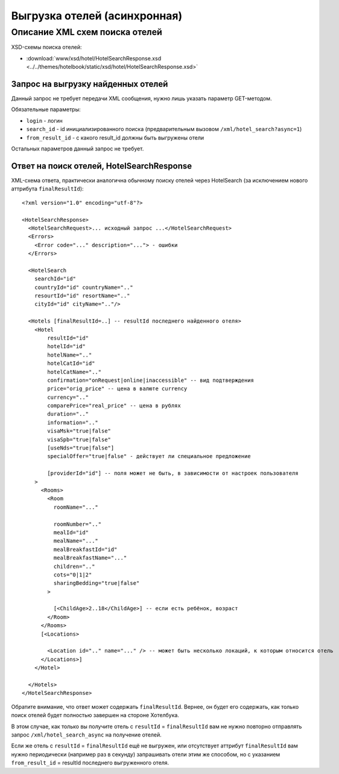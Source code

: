 Выгрузка отелей (асинхронная)
#############################

Описание XML схем поиска отелей
===============================

XSD-схемы поиска отелей:

- :download:`www/xsd/hotel/HotelSearchResponse.xsd <../../themes/hotelbook/static/xsd/hotel/HotelSearchResponse.xsd>`


Запрос на выгрузку найденных отелей
-----------------------------------

Данный запрос не требует передачи XML сообщения, нужно лишь указать параметр GET-методом.

Обязательные параметры:

-  ``login`` - логин
-  ``search_id`` - id инициализированного поиска (предварительным вызовом ``/xml/hotel_search?async=1``)
-  ``from_result_id`` - с какого result_id должны быть выгружены отели

Остальных параметров данный запрос не требует.

Ответ на поиск отелей, HotelSearchResponse
------------------------------------------

XML-схема ответа, практически аналогична обычному поиску отелей через HotelSearch (за исключением нового аттрибута ``finalResultId``):

::

    <?xml version="1.0" encoding="utf-8"?>

    <HotelSearchResponse>
      <HotelSearchRequest>... исходный запрос ...</HotelSearchRequest>
      <Errors>
        <Error code="..." description="..."> - ошибки
      </Errors>

      <HotelSearch
        searchId="id"
        countryId="id" countryName=".."
        resourtId="id" resortName=".."
        cityId="id" cityName=".."/>

      <Hotels [finalResultId=..] -- resultId последнего найденного отеля>
        <Hotel
            resultId="id"
            hotelId="id"
            hotelName=".."
            hotelCatId="id"
            hotelCatName=".."
            confirmation="onRequest|online|inaccessible" -- вид подтверждения
            price="orig_price" -- цена в валюте currency
            currency=".."
            comparePrice="real_price" -- цена в рублях
            duration=".."
            information=".."
            visaMsk="true|false"
            visaSpb="true|false"
            [useNds="true|false"]
            specialOffer="true|false" - действует ли специальное предложение

            [providerId="id"] -- поля может не быть, в зависимости от настроек пользователя
        >
          <Rooms>
            <Room
              roomName="..." 

              roomNumber=".."
              mealId="id"
              mealName="..."
              mealBreakfastId="id"
              mealBreakfastName="..."
              children=".."
              cots="0|1|2"
              sharingBedding="true|false"
            >

              [<ChildAge>2..18</ChildAge>] -- если есть ребёнок, возраст
            </Room>
          </Rooms>
          [<Locations>

            <Location id=".." name="..." /> -- может быть несколько локаций, к которым относится отель
          </Locations>]
        </Hotel>

      </Hotels>
    </HotelSearchResponse>


Обратите внимание, что ответ может содержать ``finalResultId``.
Вернее, он будет его содержать, как только поиск отелей будет полностью завершен на стороне Хотелбука.

В этом случае, как только вы получите отель с ``resultId`` = ``finalResultId`` вам не нужно повторно отправлять запрос ``/xml/hotel_search_async`` на получение отелей. 

Если же отель с ``resultId`` = ``finalResultId`` ещё не выгружен, или отсутствует аттрибут ``finalResultId`` вам нужно периодически (например раз в секунду) запрашивать отели этим же способом, но с указанием ``from_result_id`` = resultId последнего выгруженного отеля.
